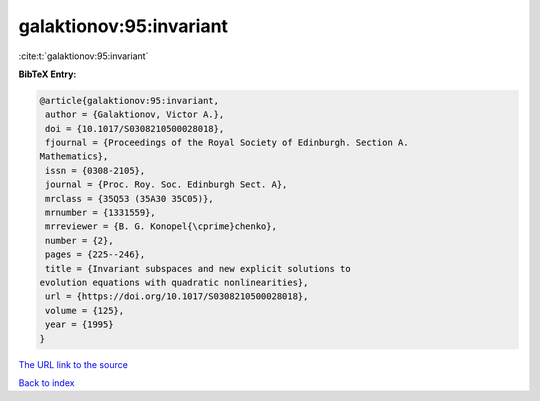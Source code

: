 galaktionov:95:invariant
========================

:cite:t:`galaktionov:95:invariant`

**BibTeX Entry:**

.. code-block:: bibtex

   @article{galaktionov:95:invariant,
    author = {Galaktionov, Victor A.},
    doi = {10.1017/S0308210500028018},
    fjournal = {Proceedings of the Royal Society of Edinburgh. Section A.
   Mathematics},
    issn = {0308-2105},
    journal = {Proc. Roy. Soc. Edinburgh Sect. A},
    mrclass = {35Q53 (35A30 35C05)},
    mrnumber = {1331559},
    mrreviewer = {B. G. Konopel{\cprime}chenko},
    number = {2},
    pages = {225--246},
    title = {Invariant subspaces and new explicit solutions to
   evolution equations with quadratic nonlinearities},
    url = {https://doi.org/10.1017/S0308210500028018},
    volume = {125},
    year = {1995}
   }

`The URL link to the source <ttps://doi.org/10.1017/S0308210500028018}>`__


`Back to index <../By-Cite-Keys.html>`__
